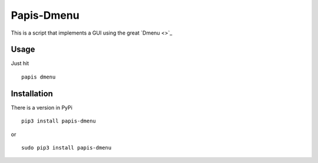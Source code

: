 Papis-Dmenu |Pypi|
==========

This is a script that implements a GUI using the great `Dmenu <>`_

Usage
-----

Just hit

::

  papis dmenu

Installation
------------

There is a version in PyPi

::

  pip3 install papis-dmenu

or

::

  sudo pip3 install papis-dmenu

.. |Python| image:: https://img.shields.io/badge/Python-3%2B-blue.svg
   :target: https://www.python.org
.. |Pypi| image:: https://badge.fury.io/py/papis-dmenu.svg
   :target: https://badge.fury.io/py/papis-dmenu

